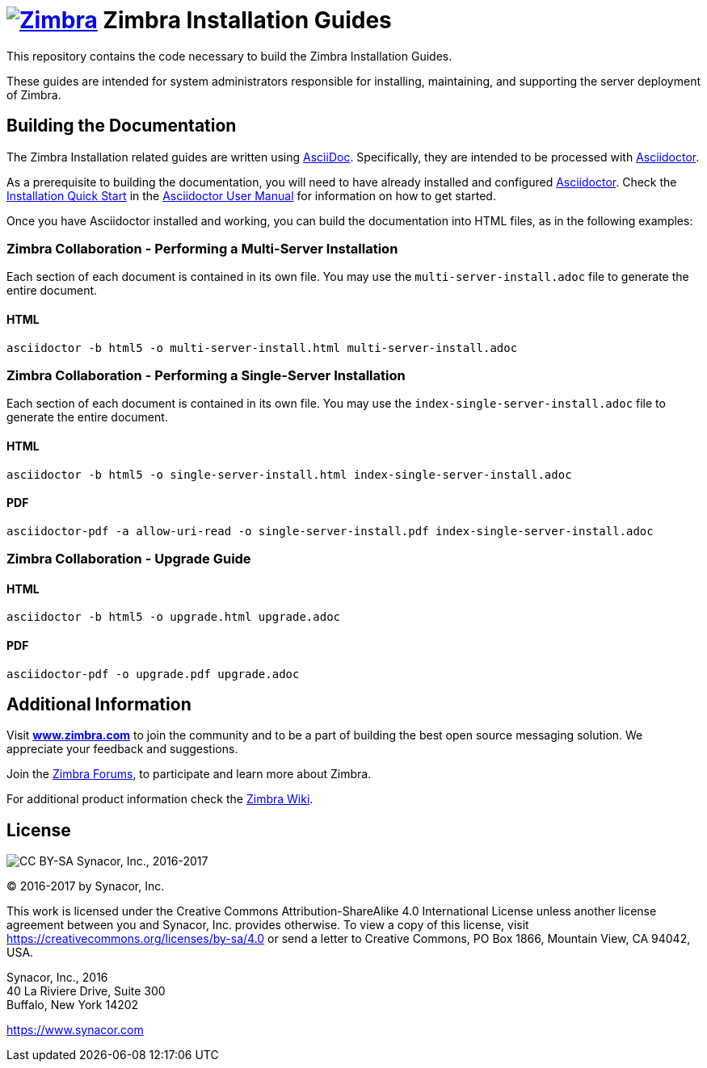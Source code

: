 [float]
image:https://www.zimbra.com/wp-content/uploads/2016/06/zimbra-logo-color-282-1.png[Zimbra,link=https://www.zimbra.com] Zimbra Installation Guides
===================================================================================================================================================

This repository contains the code necessary to build the Zimbra
Installation Guides.

These guides are intended for system administrators responsible for
installing, maintaining, and supporting the server deployment of
Zimbra.

Building the Documentation
--------------------------

The Zimbra Installation related guides are written using
link:http://asciidoc.org/[AsciiDoc]. Specifically, they are intended to be
processed with link:https://asciidoctor.org/[Asciidoctor].

As a prerequisite to building the documentation, you will need to have
already installed and configured
link:http://asciidoctor.org/[Asciidoctor]. Check the
link:http://asciidoctor.org/docs/user-manual/#installation-quick-start[Installation
Quick Start] in the
link:http://asciidoctor.org/docs/user-manual/[Asciidoctor User Manual] for
information on how to get started.

Once you have Asciidoctor installed and working, you can build the
documentation into HTML files, as in the following examples:

=== Zimbra Collaboration - Performing a Multi-Server Installation

Each section of each document is contained in its own file.
You may use the `multi-server-install.adoc` file to generate the entire
document.

==== HTML

[source,bash]
----
asciidoctor -b html5 -o multi-server-install.html multi-server-install.adoc
----


=== Zimbra Collaboration - Performing a Single-Server Installation

Each section of each document is contained in its own file.
You may use the `index-single-server-install.adoc` file to generate the entire
document.

==== HTML

[source,bash]
----
asciidoctor -b html5 -o single-server-install.html index-single-server-install.adoc
----

==== PDF

[source,bash]
----
asciidoctor-pdf -a allow-uri-read -o single-server-install.pdf index-single-server-install.adoc
----



=== Zimbra Collaboration - Upgrade Guide

==== HTML

[source,bash]
----
asciidoctor -b html5 -o upgrade.html upgrade.adoc
----


==== PDF

[source,bash]
----
asciidoctor-pdf -o upgrade.pdf upgrade.adoc
----


Additional Information
----------------------

Visit https://www.zimbra.com[*www.zimbra.com*] to join the community and to
be a part of building the best open source messaging solution. We
appreciate your feedback and suggestions.

Join the https://forums.zimbra.org/[Zimbra Forums], to participate and
learn more about Zimbra.

For additional product information check the https://wiki.zimbra.com[Zimbra Wiki].

License
-------
image:https://i.creativecommons.org/l/by-sa/4.0/88x31.png[CC BY-SA] Synacor, Inc., 2016-2017

(C) 2016-2017 by Synacor, Inc.

This work is licensed under the Creative Commons Attribution-ShareAlike 4.0
International License unless another license agreement between you and
Synacor, Inc. provides otherwise. To view a copy of this license, visit
https://creativecommons.org/licenses/by-sa/4.0 or send a letter to Creative
Commons, PO Box 1866, Mountain View, CA 94042, USA.

Synacor, Inc., 2016 +
40 La Riviere Drive, Suite 300 +
Buffalo, New York 14202

https://www.synacor.com
